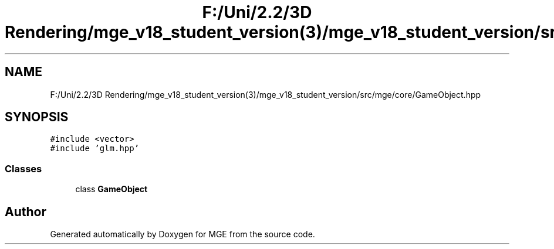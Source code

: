 .TH "F:/Uni/2.2/3D Rendering/mge_v18_student_version(3)/mge_v18_student_version/src/mge/core/GameObject.hpp" 3 "Mon Jan 1 2018" "MGE" \" -*- nroff -*-
.ad l
.nh
.SH NAME
F:/Uni/2.2/3D Rendering/mge_v18_student_version(3)/mge_v18_student_version/src/mge/core/GameObject.hpp
.SH SYNOPSIS
.br
.PP
\fC#include <vector>\fP
.br
\fC#include 'glm\&.hpp'\fP
.br

.SS "Classes"

.in +1c
.ti -1c
.RI "class \fBGameObject\fP"
.br
.in -1c
.SH "Author"
.PP 
Generated automatically by Doxygen for MGE from the source code\&.
